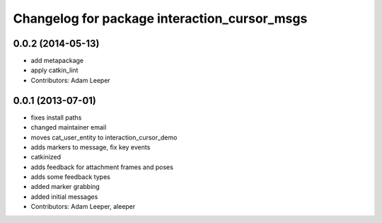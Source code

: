 ^^^^^^^^^^^^^^^^^^^^^^^^^^^^^^^^^^^^^^^^^^^^^
Changelog for package interaction_cursor_msgs
^^^^^^^^^^^^^^^^^^^^^^^^^^^^^^^^^^^^^^^^^^^^^

0.0.2 (2014-05-13)
------------------
* add metapackage
* apply catkin_lint
* Contributors: Adam Leeper

0.0.1 (2013-07-01)
------------------
* fixes install paths
* changed maintainer email
* moves cat_user_entity to interaction_cursor_demo
* adds markers to message, fix key events
* catkinized
* adds feedback for attachment frames and poses
* adds some feedback types
* added marker grabbing
* added initial messages
* Contributors: Adam Leeper, aleeper

